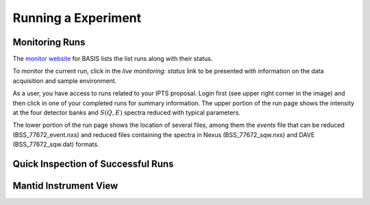 Running a Experiment
====================

Monitoring Runs
---------------

The `monitor website <https://monitor.sns.gov/dasmon/bss/runs/>`_
for BASIS lists the list runs along with their status.

.. image:: ../images/runs/monitor_BSS.png
   :scale: 50 %

To monitor the current run, click in the *live monitoring: status* link to
be presented with information on the data acquisition and sample environment.

.. image:: ../images/runs/monitor_BSS_current.png
   :scale: 50 %

As a user, you have access to runs related to your IPTS proposal.
Login first (see upper right corner in the image) and then click in one
of your completed runs for summary information.
The upper portion of the run page shows the intensity at the four
detector banks and :math:`S(Q,E)` spectra reduced with typical parameters.

.. image:: ../images/runs/monitor_BSS_77672.png
   :scale: 50 %

The lower portion of the run page shows the location of several files, among
them the *events* file that can be reduced (BSS_77672_event.nxs) and reduced
files containing the spectra in Nexus (BSS_77672_sqw.nxs)
and DAVE (BSS_77672_sqw.dat) formats.

.. image:: ../images/runs/monitor_BSS_77672_2.png
   :scale: 50 %



Quick Inspection of Successful Runs
-----------------------------------

Mantid Instrument View
----------------------


